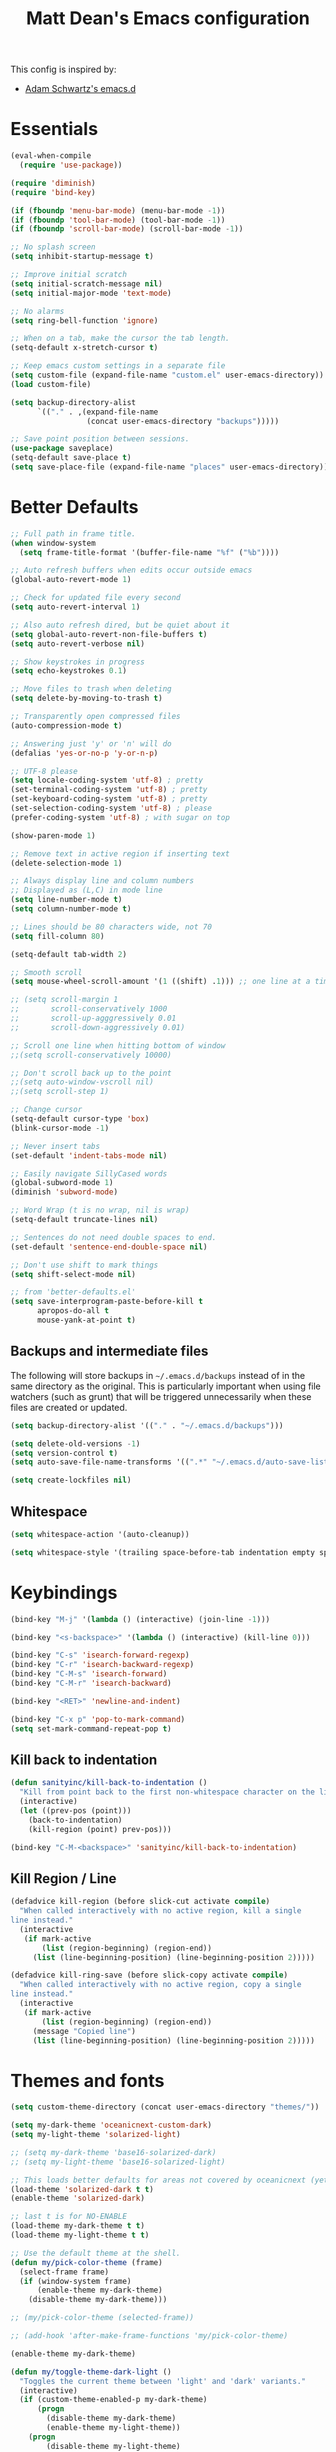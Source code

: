 #+TITLE: Matt Dean's Emacs configuration
#+OPTIONS: toc:4 h:4
#+STARTUP: content

This config is inspired by:

- [[https://github.com/daschwa/emacs.d/blob/master/readme.org][Adam Schwartz's emacs.d]]

* Essentials

#+BEGIN_SRC emacs-lisp
  (eval-when-compile
    (require 'use-package))

  (require 'diminish)
  (require 'bind-key)

  (if (fboundp 'menu-bar-mode) (menu-bar-mode -1))
  (if (fboundp 'tool-bar-mode) (tool-bar-mode -1))
  (if (fboundp 'scroll-bar-mode) (scroll-bar-mode -1))

  ;; No splash screen
  (setq inhibit-startup-message t)

  ;; Improve initial scratch
  (setq initial-scratch-message nil)
  (setq initial-major-mode 'text-mode)

  ;; No alarms
  (setq ring-bell-function 'ignore)

  ;; When on a tab, make the cursor the tab length.
  (setq-default x-stretch-cursor t)

  ;; Keep emacs custom settings in a separate file
  (setq custom-file (expand-file-name "custom.el" user-emacs-directory))
  (load custom-file)

  (setq backup-directory-alist
        `(("." . ,(expand-file-name
                   (concat user-emacs-directory "backups")))))

  ;; Save point position between sessions.
  (use-package saveplace)
  (setq-default save-place t)
  (setq save-place-file (expand-file-name "places" user-emacs-directory))
#+END_SRC

* Better Defaults

#+BEGIN_SRC emacs-lisp
;; Full path in frame title.
(when window-system
  (setq frame-title-format '(buffer-file-name "%f" ("%b"))))

;; Auto refresh buffers when edits occur outside emacs
(global-auto-revert-mode 1)

;; Check for updated file every second
(setq auto-revert-interval 1)

;; Also auto refresh dired, but be quiet about it
(setq global-auto-revert-non-file-buffers t)
(setq auto-revert-verbose nil)

;; Show keystrokes in progress
(setq echo-keystrokes 0.1)

;; Move files to trash when deleting
(setq delete-by-moving-to-trash t)

;; Transparently open compressed files
(auto-compression-mode t)

;; Answering just 'y' or 'n' will do
(defalias 'yes-or-no-p 'y-or-n-p)

;; UTF-8 please
(setq locale-coding-system 'utf-8) ; pretty
(set-terminal-coding-system 'utf-8) ; pretty
(set-keyboard-coding-system 'utf-8) ; pretty
(set-selection-coding-system 'utf-8) ; please
(prefer-coding-system 'utf-8) ; with sugar on top

(show-paren-mode 1)

;; Remove text in active region if inserting text
(delete-selection-mode 1)

;; Always display line and column numbers
;; Displayed as (L,C) in mode line
(setq line-number-mode t)
(setq column-number-mode t)

;; Lines should be 80 characters wide, not 70
(setq fill-column 80)

(setq-default tab-width 2)

;; Smooth scroll
(setq mouse-wheel-scroll-amount '(1 ((shift) .1))) ;; one line at a time

;; (setq scroll-margin 1
;;       scroll-conservatively 1000
;;       scroll-up-agggressively 0.01
;;       scroll-down-aggressively 0.01)

;; Scroll one line when hitting bottom of window
;;(setq scroll-conservatively 10000)

;; Don't scroll back up to the point
;;(setq auto-window-vscroll nil)
;;(setq scroll-step 1)

;; Change cursor
(setq-default cursor-type 'box)
(blink-cursor-mode -1)

;; Never insert tabs
(set-default 'indent-tabs-mode nil)

;; Easily navigate SillyCased words
(global-subword-mode 1)
(diminish 'subword-mode)

;; Word Wrap (t is no wrap, nil is wrap)
(setq-default truncate-lines nil)

;; Sentences do not need double spaces to end.
(set-default 'sentence-end-double-space nil)

;; Don't use shift to mark things
(setq shift-select-mode nil)

;; from 'better-defaults.el'
(setq save-interprogram-paste-before-kill t
      apropos-do-all t
      mouse-yank-at-point t)
#+END_SRC

** Backups and intermediate files 

The following will store backups in =~/.emacs.d/backups= instead of in
the same directory as the original. This is particularly important
when using file watchers (such as grunt) that will be triggered
unnecessarily when these files are created or updated.

#+BEGIN_SRC emacs-lisp
  (setq backup-directory-alist '(("." . "~/.emacs.d/backups")))

  (setq delete-old-versions -1)
  (setq version-control t)
  (setq auto-save-file-name-transforms '((".*" "~/.emacs.d/auto-save-list" t)))  

  (setq create-lockfiles nil)
#+END_SRC
** Whitespace

#+BEGIN_SRC emacs-lisp
  (setq whitespace-action '(auto-cleanup))

  (setq whitespace-style '(trailing space-before-tab indentation empty space-after-tab))
#+END_SRC

* Keybindings

#+BEGIN_SRC emacs-lisp
(bind-key "M-j" '(lambda () (interactive) (join-line -1)))

(bind-key "<s-backspace>" '(lambda () (interactive) (kill-line 0)))

(bind-key "C-s" 'isearch-forward-regexp)
(bind-key "C-r" 'isearch-backward-regexp)
(bind-key "C-M-s" 'isearch-forward)
(bind-key "C-M-r" 'isearch-backward)

(bind-key "<RET>" 'newline-and-indent)

(bind-key "C-x p" 'pop-to-mark-command)
(setq set-mark-command-repeat-pop t)
#+END_SRC

** Kill back to indentation

#+BEGIN_SRC emacs-lisp
(defun sanityinc/kill-back-to-indentation ()
  "Kill from point back to the first non-whitespace character on the line."
  (interactive)
  (let ((prev-pos (point)))
    (back-to-indentation)
    (kill-region (point) prev-pos)))

(bind-key "C-M-<backspace>" 'sanityinc/kill-back-to-indentation)
#+END_SRC
** Kill Region / Line

#+BEGIN_SRC emacs-lisp
(defadvice kill-region (before slick-cut activate compile)
  "When called interactively with no active region, kill a single
line instead."
  (interactive
   (if mark-active
       (list (region-beginning) (region-end))
     (list (line-beginning-position) (line-beginning-position 2)))))

(defadvice kill-ring-save (before slick-copy activate compile)
  "When called interactively with no active region, copy a single
line instead."
  (interactive
   (if mark-active
       (list (region-beginning) (region-end))
     (message "Copied line")
     (list (line-beginning-position) (line-beginning-position 2)))))
#+END_SRC
* Themes and fonts

#+BEGIN_SRC emacs-lisp
(setq custom-theme-directory (concat user-emacs-directory "themes/"))

(setq my-dark-theme 'oceanicnext-custom-dark)
(setq my-light-theme 'solarized-light)

;; (setq my-dark-theme 'base16-solarized-dark)
;; (setq my-light-theme 'base16-solarized-light)

;; This loads better defaults for areas not covered by oceanicnext (yet)
(load-theme 'solarized-dark t t)
(enable-theme 'solarized-dark)

;; last t is for NO-ENABLE
(load-theme my-dark-theme t t)
(load-theme my-light-theme t t)

;; Use the default theme at the shell.
(defun my/pick-color-theme (frame)
  (select-frame frame)
  (if (window-system frame)
      (enable-theme my-dark-theme)
    (disable-theme my-dark-theme)))

;; (my/pick-color-theme (selected-frame))

;; (add-hook 'after-make-frame-functions 'my/pick-color-theme)

(enable-theme my-dark-theme)

(defun my/toggle-theme-dark-light ()
  "Toggles the current theme between 'light' and 'dark' variants."
  (interactive)
  (if (custom-theme-enabled-p my-dark-theme)
      (progn
        (disable-theme my-dark-theme)
        (enable-theme my-light-theme))
    (progn
        (disable-theme my-light-theme)
        (enable-theme my-dark-theme))))

(set-face-attribute 'default nil
                   :family "Operator Mono SSm" :height 120 :weight `light)

;;; Fall back to DejaVu Sans for unicode.
(when (functionp 'set-fontset-font)
  (set-fontset-font "fontset-default"
                    'unicode
                    (font-spec :family "DejaVu Sans Mono"
                               :width 'normal
                               :size 12.4
                               :weight 'normal)))

(defun what-face (pos)
  (interactive "d")
  (let ((face (or (get-char-property (point) 'read-face-name)
                  (get-char-property (point) 'face))))
    (if face (message "Face: %s" face) (message "No face at %d" pos))))
#+END_SRC

* Windows

#+BEGIN_SRC emacs-lisp
;; window resizing ("M-s" is alt+command)
(bind-key "M-s-<left>" 'shrink-window-horizontally)
(bind-key "M-s-<right>" 'enlarge-window-horizontally)
(bind-key "M-s-<down>" 'shrink-window)
(bind-key "M-s-<up>" 'enlarge-window)

(defun my/vsplit-last-buffer (prefix)
  "Split the window vertically and display the previous buffer."
  (interactive "p")
  (split-window-vertically)
  (other-window 1 nil)
  (if (= prefix 1)
      (switch-to-next-buffer)))

(defun my/hsplit-last-buffer (prefix)
  "Split the window horizontally and display the previous buffer."
  (interactive "p")
  (split-window-horizontally)
  (other-window 1 nil)
  (if (= prefix 1) (switch-to-next-buffer)))

(bind-key "C-x 2" 'my/vsplit-last-buffer)
(bind-key "C-x 3" 'my/hsplit-last-buffer)

;; The following seemed like a good idea at first but prevented using
;; M-# as a prefix.

;; (bind-key "M-0" 'delete-window)
;; (bind-key "M-1" 'delete-other-windows)
;; (bind-key "M-2" 'split-window-vertically)
;; (bind-key "M-3" 'split-window-horizontally)
;; (bind-key "M-4" 'kill-buffer-and-window)

(bind-key "M-=" 'balance-windows)
#+END_SRC

** Toggle Windows

#+BEGIN_SRC emacs-lisp
(defun toggle-window-split ()
  (interactive)
  (if (= (count-windows) 2)
      (let* ((this-win-buffer (window-buffer))
             (next-win-buffer (window-buffer (next-window)))
             (this-win-edges (window-edges (selected-window)))
             (next-win-edges (window-edges (next-window)))
             (this-win-2nd (not (and (<= (car this-win-edges)
                                        (car next-win-edges))
                                     (<= (cadr this-win-edges)
                                        (cadr next-win-edges)))))
             (splitter
              (if (= (car this-win-edges)
                     (car (window-edges (next-window))))
                  'split-window-horizontally
                'split-window-vertically)))
        (delete-other-windows)
        (let ((first-win (selected-window)))
          (funcall splitter)
          (if this-win-2nd (other-window 1))
          (set-window-buffer (selected-window) this-win-buffer)
          (set-window-buffer (next-window) next-win-buffer)
          (select-window first-win)
          (if this-win-2nd (other-window 1))))))
#+END_SRC

** Rotate Windows

#+BEGIN_SRC emacs-lisp
(defun rotate-windows ()
  "Rotate your windows"
  (interactive)
  (cond ((not (> (count-windows)1))
         (message "You can't rotate a single window!"))
        (t
         (setq i 1)
         (setq numWindows (count-windows))
         (while  (< i numWindows)
           (let* (
                  (w1 (elt (window-list) i))
                  (w2 (elt (window-list) (+ (% i numWindows) 1)))

                  (b1 (window-buffer w1))
                  (b2 (window-buffer w2))

                  (s1 (window-start w1))
                  (s2 (window-start w2))
                  )
             (set-window-buffer w1  b2)
             (set-window-buffer w2 b1)
             (set-window-start w1 s2)
             (set-window-start w2 s1)
             (setq i (1+ i)))))))
#+END_SRC

** Window management

[[http://emacsredux.com/blog/2013/03/30/kill-other-buffers/#comment-847195315][Source]]

#+BEGIN_QUOTE
Since on topic of killing buffers, I also have a little snippet that
kills the buffer in other window. Since 99% of the time my window
layout is just two horisontally split panes, I use this all the time
to kill help buffers or other similar "pop-ups"
#+END_QUOTE

#+BEGIN_SRC emacs-lisp
  (defun my/kill-buffer-other-window ()
    (interactive)
    (kill-buffer
     (window-buffer
      (next-window))))
#+END_SRC

#+BEGIN_SRC emacs-lisp
(setq ns-pop-up-frames nil)
#+END_SRC

#+BEGIN_SRC emacs-lisp
;; Always focus the help window
(setq help-window-select t)
#+END_SRC

Support moving point from window to window using shift and arrow keys
http://www.emacswiki.org/emacs/WindMove

#+BEGIN_SRC emacs-lisp
  (when (fboundp 'windmove-default-keybindings)
    (windmove-default-keybindings))
#+END_SRC

Avoid creating a new frame when trying to split window: [[file:/Applications/Emacs.app/Contents/Resources/lisp/window.el.gz::try%20to%20split%20WINDOW%20vertically%20disregarding%20any%20value%20specified][window.el]]
#+BEGIN_SRC emacs-lisp
(setq split-height-threshold 80
      split-width-threshold 160)
#+END_SRC

https://github.com/davorb/focus-mode.el/blob/master/foucs-mode.el

(define-minor-mode focus-mode
  "iA Writer-like mode for Emacs"
  nil " Focus" nil
  (set-buffer-margins)
  (add-hook 'focus-mode-off-hook 'on-focus-mode-disable)
  (add-hook 'window-configuration-change-hook 'set-buffer-margins))

#+BEGIN_SRC emacs-lisp
(defvar focus-mode-hook nil)

(defun set-buffer-margins ()
  (let* ((margins (if (not (window-margins))
                      (window-margins) '(0 0)))
         (full-width (+ (first margins)
                        (second margins)
                        (window-width)))
         (target-width (if (>= 80 full-width)
                           80 80)) ;full-width 80))
         (move-left 3)
         (margin (/ (- full-width target-width) 2)))
    (if (and focus-mode (not (car (window-margins))))
        (set-window-margins (car (get-buffer-window-list (current-buffer)))
                            (- margin move-left) (+ margin move-left)))))

(defun on-focus-mode-disable ()
  (set-window-margins (car (get-buffer-window-list (current-buffer))) 0 0)
  (remove-hook 'focus-mode-off-hook 'on-focus-mode-disable)
  (remove-hook 'window-configuration-change-hook 'set-buffer-margins))
#+END_SRC
 
* Packages

** Ace-jump

#+BEGIN_SRC emacs-lisp
(use-package ace-jump-mode
  :ensure t
  :bind (("C-c j" . ace-jump-mode)
         ("C-:" . ace-jump-mode)
         ("M-g g" . ace-jump-line-mode)))

(use-package ace-window
  :ensure t
  :bind (("C-x w" . ace-window)
         ("M-p" . ace-window)))
#+END_SRC
** Ag (Silver Searcher)
#+BEGIN_SRC emacs-lisp
(setq compilation-scroll-output 'first-error)

(use-package ag
  :ensure t
  :init
  (setq ag-highlight-search t)
  (setq ag-reuse-window nil)
  :config
  (add-hook 'ag-search-finished-hook (lambda () (pop-to-buffer next-error-last-buffer))))
#+END_SRC
** Coffeescript

#+BEGIN_SRC emacs-lisp
(use-package coffee-mode
  :ensure t
  :init
  (setq coffee-tab-width 2
        coffee-args-compile '("-c" "--bare"))
  :config
  (add-hook 'coffee-mode-hook 'whitespace-mode))
#+END_SRC
** Company

#+BEGIN_SRC emacs-lisp
;; (use-package company
;;   :diminish company-mode
;;   :init
;;   (setq
;;    company-idle-delay 0.3
;;    company-tooltip-limit 20
;;    company-minimum-prefix-length 2
;;    company-auto-complete nil)
;;   :config
;;   (delete (rassoc 'tramp-completion-file-name-handler
;;                   file-name-handler-alist)
;;           file-name-handler-alist)

;;   (global-company-mode 1))
#+END_SRC
** emmet

#+BEGIN_SRC emacs-lisp
(use-package emmet-mode
  :diminish emmet-mode
  :ensure t
  :config
  
  (add-hook 'css-mode-hook 'emmet-mode)
  (add-hook 'web-mode-hook 'emmet-mode)

  (defun component-tag? (str)
    (let ((case-fold-search nil))
      (string-match-p "^[[:upper:]]" str)))

  (defun emmet-make-jsx-tag (tag-name tag-has-body? tag-id tag-classes tag-props tag-txt settings content)
    "Create JSX markup string"
    (emmet-aif
     (gethash tag-name emmet-tag-snippets-table)

     (let ((fn (if (stringp it)
                   (emmet-html-snippets-instantiate-lambda it)
                 it)))
       (prog1
           (funcall fn content)
         (puthash tag-name fn emmet-tag-snippets-table)))

     (let* ((id           (emmet-concat-or-empty " id=\"" tag-id "\""))
            (classes      (emmet-mapconcat-or-empty " className=\"" tag-classes " " "\""))
            (props        (let* ((tag-props-default
                                  (and settings (gethash "defaultAttr" settings)))
                                 (merged-tag-props
                                  (emmet-merge-tag-props
                                   tag-props-default
                                   tag-props)))
                            (emmet-mapconcat-or-empty
                             " " merged-tag-props " " nil
                             (lambda (prop)
                               (let ((key (car prop)))
                                 (concat (if (symbolp key) (symbol-name key) key)
                                         "=\"" (cadr prop) "\""))))))
            (content-multiline? (and content (string-match "\n" content)))
            (block-tag?         (or (and settings (gethash "block" settings)) (component-tag? tag-name)))
            (self-closing?      (and (not (or tag-txt content))
                                     (or (not tag-has-body?)
                                         (and settings (gethash "selfClosing" settings)))))
            (block-indentation? (or content-multiline? (and block-tag? content)))
            (lf                 (if block-indentation? "\n")))
       (concat "<" tag-name id classes props
               (if self-closing? "/>"
                 (concat ">"
                         (if tag-txt
                             (if block-indentation? 
                                 (emmet-indent tag-txt)
                               tag-txt))
                         (if content
                             (if block-indentation?
                                 (emmet-indent content)
                               content))
                         lf
                         "</" tag-name ">"))))))


  (defun emmet-default-filter ()
    "Default filter(s) to be used if none is specified."
    (let* ((file-ext (car (emmet-regex ".*\\(\\..*\\)" (or (buffer-file-name) "") 1)))
           (defaults '(".html" ("html")
                       ".htm"  ("html")
                       ".haml" ("haml")
                       ".jsx"  ("jsx")
                       ".clj"  ("hic")))
           (default-else      '("html"))
           (selected-default (member file-ext defaults)))
      (if selected-default
          (cadr selected-default)
        default-else)))

  (setq emmet-filters (append emmet-filters
                              '("jsx" (emmet-primary-filter emmet-make-jsx-tag)))))
#+END_SRC

** expand-region

#+BEGIN_SRC emacs-lisp
(use-package expand-region
  :ensure t
  :bind ("C-=" . er/expand-region))
#+END_SRC
** gist

#+BEGIN_SRC emacs-lisp
(use-package gist
  :ensure t)
#+END_SRC

** git-messenger

#+BEGIN_SRC emacs-lisp
(use-package git-messenger
  :ensure t
  :defer t
  :bind (("C-x v m" . git-messenger:popup-message)))
#+END_SRC
** Guide key

#+BEGIN_SRC emacs-lisp
(use-package guide-key
  :ensure t
  :diminish guide-key-mode
  :init
  (setq guide-key/guide-key-sequence '("C-x r"
                                       "C-x 4"
                                       "C-c"
                                       "C-x c"
                                       "s-o"
                                       (org-mode "C-c C-x"))
        guide-key/highlight-command-regexp "rectangle"
        guide-key/idle-delay 1
        guide-key/popup-window-position :bottom
        guide-key/recursive-key-sequence-flag t)
  :config
  (guide-key-mode 1))
#+END_SRC
** Helm

Inspirations:

- [[https://github.com/thierryvolpiatto/emacs-tv-config/blob/master/init-helm-thierry.el][Helm maintainer's helm config]]

#+BEGIN_SRC emacs-lisp
;; (use-package helm-swoop
;;   :bind (("M-i" . helm-swoop)
;;          ("M-I" . helm-swoop-back-to-last-point)
;;          ("C-c M-i" . helm-multi-swoop)
;;          ("C-x M-i" . helm-multi-swoop-all))
;;   :ensure t
;;   :config

;;   ;; Move up and down like isearch
;;   (bind-key "C-r" 'helm-previous-line helm-swoop-map)
;;   (bind-key "C-s" 'helm-next-line helm-swoop-map)
;;   (bind-key "C-r" 'helm-previous-line helm-multi-swoop-map)
;;   (bind-key "C-s" 'helm-next-line helm-multi-swoop-map))

(use-package helm
  :ensure t
  :init
  (require 'helm-config)
  (setq
        helm-idle-delay 0.0
        helm-quick-update t
        helm-M-x-requires-pattern nil
        helm-ff-skip-boring-files t
        helm-ff-guess-ffap-urls nil)
  (helm-mode)
  :bind (("C-c h" . helm-mini)
         ("C-h a" . helm-apropos)
         ("C-x C-b" . helm-buffers-list)
         ("C-x b" . helm-buffers-list)
         ("M-y" . helm-show-kill-ring)
         ("M-x" . helm-M-x)
         ("C-x c o" . helm-occur)
         ("C-x c s" . helm-swoop)
         ("C-c f" . helm-recentf)
         ("C-x C-f" . helm-find-files)
         ("C-c <SPC>" . helm-all-mark-rings)
         ("C-x r b" . helm-filtered-bookmarks)
         ("C-h d" . helm-info-at-point)
         ("C-c g" . helm-google-suggest)
         ("C-h C-f" . helm-apropos))
  :config

  (bind-key "C-d" 'helm-ff-persistent-delete helm-find-files-map)
  (bind-key "C-d" 'helm-buffer-run-kill-persistent helm-buffer-map)

  ;; Tab is easier to reach than C-z and is used more often
  (bind-key "<tab>" 'helm-execute-persistent-action helm-map)
  (bind-key "C-i" 'helm-execute-persistent-action helm-map) ; Work in terminal
  (bind-key "C-z" 'helm-select-action helm-map)
  (bind-key "C-." 'helm-find-files-up-one-level)

  (setq
   helm-google-suggest-use-curl-p t
   helm-apropos-fuzzy-match t
   helm-M-x-fuzzy-match t
   helm-lisp-fuzzy-completion t
   helm-completion-in-region-fuzzy-match t
   helm-buffers-fuzzy-matching t
   helm-org-headings-fontify t
   helm-autoresize-max-height 80
   helm-autoresize-min-height 20
   helm-buffers-to-resize-on-pa '("*helm apropos*" "*helm ack-grep*"
                                  "*helm grep*" "*helm occur*"
                                  "*helm multi occur*" "*helm lsgit*"
                                  "*helm git-grep*" "*helm hg files*")
   helm-search-suggest-action-wikipedia-url
   "https://fr.wikipedia.org/wiki/Special:Search?search=%s"
   helm-wikipedia-suggest-url
   "http://fr.wikipedia.org/w/api.php?action=opensearch&search="
   helm-wikipedia-summary-url
   "http://fr.wikipedia.org/w/api.php?action=parse&format=json&prop=text&section=0&page="))

(use-package helm-descbinds
  :ensure t
  :config
  (helm-descbinds-mode))

(use-package helm-ls-git
  :ensure t)
#+END_SRC
** Hippie Expand

#+BEGIN_SRC emacs-lisp
  (use-package hippie-expand
    :bind
    ("M-/" . hippie-expand))
#+END_SRC

** JavaScript

#+BEGIN_SRC emacs-lisp
(use-package js2-mode
  :ensure t
  :init
  (setq js-indent-level 2
        js2-basic-offset 2
        js2-highlight-level 3)
  :config
  (add-hook 'js-mode-hook 'js2-minor-mode))
#+END_SRC
** Magit
[2015-05-31 Sun 19:38]

#+BEGIN_SRC emacs-lisp
(use-package magit
  :ensure t
  :bind (("C-x g" . magit-status))
  :config
  
  ;; full screen magit-status
  (defadvice magit-status (around magit-fullscreen activate)
    (window-configuration-to-register :magit-fullscreen)
    ad-do-it
    (delete-other-windows))

  ;; Restore windows after exiting magit
  (defun magit-quit-session ()
    "Restores the previous window configuration and kills the magit buffer"
    (interactive)
    (kill-buffer)
    (jump-to-register :magit-fullscreen))

  (defun endless/visit-pull-request-url ()
    "Visit the current branch's PR on Github."
    (interactive)
    (browse-url
     (format "https://github.com/%s/compare/%s"
             (replace-regexp-in-string
              "\\`.+github\\.com:\\(.+\\)\\.git\\'" "\\1"
              (magit-get "remote"
                         (magit-get-current-remote)
                         "url"))
             (magit-get-current-branch))))

  (bind-key "V" 'endless/visit-pull-request-url magit-mode-map)

  ;; Use our magit-quit-session to restore window config
  (bind-key "q" 'magit-quit-session magit-status-mode-map))
#+END_SRC
** Markdown

#+BEGIN_SRC emacs-lisp
(use-package markdown-mode
  :ensure t
  :init
  (setq markdown-open-command "/usr/local/bin/mark"))
  
#+END_SRC
** Neotree

#+BEGIN_SRC emacs-lisp
(use-package neotree
  :ensure t
  :init
  (setq projectile-switch-project-action
        'neotree-projectile-action)
  :bind (("C-c d" . neotree-toggle)))

#+END_SRC
** NPM Mode

#+BEGIN_SRC emacs-lisp
(define-minor-mode npm-project-mode
  "A mode for navigating npm projects"
  :lighter " npm"
  :keymap (let ((map (make-sparse-keymap)))
            (define-key map (kbd "C-c m") 'find-npm-module)
            map))

;; node.js
(defun resolve-npm-path (name)
  (let* ((command (format "node -e 'try { require.extensions[\".jsx\"] = function() {}; process.stdout.write(require.resolve(\"%s\")) } catch(e) { e }'"
                          name name))
         (result (shell-command-to-string command)))
    result))

;; Find the module name on the current line. Currently looks for a
;; string between quotes (single or double.
(defun find-import-on-line ()
  (save-excursion
    (beginning-of-line)
    (if (re-search-forward "['\"]\\(.*\\)['\"]")
        (match-string 1))))

;; Build path to a new file. If no extension, use the extension of
;; the current buffer.
(defun new-npm-file-path (module-name)
  (if (file-name-extension module-name)
      module-name
    (let ((current-ext (file-name-extension (buffer-file-name))))
      (concat module-name "." current-ext))))

;; Find the imported module on the current line and open it. If it
;; doesn't exist, create a new buffer at that path.
(defun find-npm-module ()
  (interactive)
  (let ((module-name (find-import-on-line)))
    (if module-name
        (let* ((path (resolve-npm-path module-name))
               (file-name (if (and (not (= (length path) 0))
                                   (file-exists-p path))
                              path
                            (new-npm-file-path module-name))))
          (find-file file-name)))))

(add-hook 'web-mode-hook 'npm-project-mode)
(add-hook 'js-mode-hook 'npm-project-mode)
(add-hook 'css-mode-hook 'npm-project-mode)

#+END_SRC
** Org Mode

Much of this is taken from http://doc.norang.ca/org-mode.html.

| Key   | For                                   | Used       |
|-------+---------------------------------------+------------|
| s-o a | Agenda                                | Very Often |
| s-o b | Switch to org file (Also C-c b)       | Very Often |
| s-o c | Capture a task (Also C-c c)           | Very Often |
| s-o j | Goto (jump to) currently clocked item | Very Often |
| s-o I | Punch in                              | Often      |
| s-o O | Punch Out                             | Often      |
| s-f t | Narrow agenda to todo                 | Often      |
| s-f w | Widen agenda                          | Often      |
| s-o l | Clock in to last clock                | Sometimes  |
| s-o s | Switch to org scratch buffer          | Sometimes  |
| s-o T | Insert inactive timestamp             | Sometimes  |

*** Task and States

#+begin_src plantuml :file normal_task_states.png :cache yes
  title Task States
  [*] -> TODO
  TODO -> NEXT
  TODO -> DONE
  NEXT -> DONE
  DONE -> [*]
  TODO --> WAITING
  WAITING --> TODO
  NEXT --> WAITING
  WAITING --> NEXT
  HOLD --> CANCELLED
  WAITING --> CANCELLED
  CANCELLED --> [*]
  TODO --> HOLD
  HOLD --> TODO
  TODO --> CANCELLED
  TODO: t
  NEXT: n
  DONE: d
  WAITING:w
  note right of WAITING: Note records\nwhat it is waiting for
  HOLD:h
  note right of CANCELLED: Note records\nwhy it was cancelled
  CANCELLED:c
  WAITING --> DONE
#+end_src

#+results[61c867b8eb4f49bc47e44ec2b534ac3219d82594]:
[[file:normal_task_states.png]]

- Moving a task to =CANCELLED= adds a =CANCELLED= tag
- Moving a task to =WAITING= adds a =WAITING= tag
- Moving a task to =HOLD= adds =WAITING= and =HOLD= tags
- Moving a task to a done state removes =WAITING= and =HOLD= tags
- Moving a task to =TODO= removes =WAITING=, =CANCELLED=, and =HOLD= tags
- Moving a task to =NEXT= removes =WAITING=, =CANCELLED=, and =HOLD= tags
- Moving a task to =DONE= removes =WAITING=, =CANCELLED=, and =HOLD= tags

#+BEGIN_SRC emacs-lisp
  (defun org/init-tasks()
    
    (setq org-todo-keywords
          (quote ((sequence "TODO(t)" "NEXT(n)" "|" "DONE(d)")
                  (sequence "WAITING(w@/!)" "HOLD(h@/!)" "|" "CANCELLED(c@/!)" "PHONE" "MEETING"))))

    (setq org-todo-keyword-faces
          (quote (("TODO" :foreground "red" :weight bold)
                  ("NEXT" :foreground "blue" :weight bold)
                  ("DONE" :foreground "forest green" :weight bold)
                  ("WAITING" :foreground "orange" :weight bold)
                  ("HOLD" :foreground "magenta" :weight bold)
                  ("CANCELLED" :foreground "forest green" :weight bold)
                  ("MEETING" :foreground "forest green" :weight bold)
                  ("PHONE" :foreground "forest green" :weight bold))))

    (setq org-use-fast-todo-selection t)

    (setq org-treat-S-cursor-todo-selection-as-state-change nil)

    (setq org-todo-state-tags-triggers
          (quote (("CANCELLED" ("CANCELLED" . t))
                  ("WAITING" ("WAITING" . t))
                  ("HOLD" ("WAITING") ("HOLD" . t))
                  (done ("WAITING") ("HOLD"))
                  ("TODO" ("WAITING") ("CANCELLED") ("HOLD"))
                  ("NEXT" ("WAITING") ("CANCELLED") ("HOLD"))
                  ("DONE" ("WAITING") ("CANCELLED") ("HOLD"))))))
#+END_SRC

*** Capture

#+BEGIN_SRC emacs-lisp
  (defun org/init-capture ()
    (setq org-directory "~/org")
    (setq org-default-notes-file "~/org/refile.org")

    (setq org-capture-templates
          (quote (("t" "todo" entry (file org-default-notes-file)
                   "* TODO %?\n%U\n%a\n" :clock-in t :clock-resume t)
                  ("r" "respond" entry (file org-default-notes-file)
                   "* NEXT Respond to %:from on %:subject\nSCHEDULED: %t\n%U\n%a\n" :clock-in t :clock-resume t :immediate-finish t)
                  ("n" "note" entry (file org-default-notes-file)
                   "* %? :NOTE:\n%U\n%a\n" :clock-in t :clock-resume t)
                  ("j" "Journal" entry (file+datetree "~/org/diary.org")
                   "* %?\n%U\n" :clock-in t :clock-resume t)
                  ("w" "org-protocol" entry (file org-default-notes-file)
                   "* TODO Review %c\n%U\n" :immediate-finish t)
                  ("m" "Meeting" entry (file org-default-notes-file)
                   "* MEETING with %? :MEETING:\n%U" :clock-in t :clock-resume t)
                  ("p" "Phone call" entry (file org-default-notes-file)
                   "* PHONE %? :PHONE:\n%U" :clock-in t :clock-resume t)
                  ("h" "Habit" entry (file org-default-notes-file)
                   "* NEXT %?\n%U\n%a\nSCHEDULED: <%<%Y-%m-%d %a .+1d/3d>>\n:PROPERTIES:\n:STYLE: habit\n:REPEAT_TO_STATE: NEXT\n:END:\n")))))  

#+END_SRC

*** Refiling

#+BEGIN_SRC emacs-lisp

  (defun org/init-refile ()
    ; Targets include this file and any file contributing to the agenda - up to 9 levels deep
    (setq org-refile-targets (quote ((nil :maxlevel . 9)
                                     (org-agenda-files :maxlevel . 9))))

    (setq org-refile-use-outline-path 'file)

    (setq org-outline-path-complete-in-steps t)

    ;; Allow refile to create parent tasks with confirmation
    (setq org-refile-allow-creating-parent-nodes (quote confirm))

    (setq org-completion-use-ido t)

    (setq org-indirect-buffer-display 'current-window))

#+END_SRC

*** Custom agenda views

#+BEGIN_SRC emacs-lisp
  (defun org/init-agenda-views ()

    (setq org-agenda-dim-blocked-tasks nil)

    (setq org-agenda-compact-blocks t)

    (setq org-agenda-custom-commands
          (quote (("N" "Notes" tags "NOTE"
                   ((org-agenda-overriding-header "Notes")
                    (org-tags-match-list-sublevels t)))
                  ("h" "Habits" tags-todo "STYLE=\"habit\""
                   ((org-agenda-overriding-header "Habits")
                    (org-agenda-sorting-strategy
                     '(todo-state-down effort-up category-keep))))
                  (" " "Agenda"
                   ((agenda "" nil)
                    (tags "REFILE"
                          ((org-agenda-overriding-header "Tasks to Refile")
                           (org-tags-match-list-sublevels nil)))
                    (tags-todo "-CANCELLED/!"
                               ((org-agenda-overriding-header "Stuck Projects")
                                (org-agenda-skip-function 'bh/skip-non-stuck-projects)
                                (org-agenda-sorting-strategy
                                 '(category-keep))))
                    (tags-todo "-HOLD-CANCELLED/!"
                               ((org-agenda-overriding-header "Projects")
                                (org-agenda-skip-function 'bh/skip-non-projects)
                                (org-tags-match-list-sublevels 'indented)
                                (org-agenda-sorting-strategy
                                 '(category-keep))))
                    (tags-todo "-CANCELLED/!NEXT"
                               ((org-agenda-overriding-header (concat "Project Next Tasks"
                                                                      (if bh/hide-scheduled-and-waiting-next-tasks
                                                                          ""
                                                                        " (including WAITING and SCHEDULED tasks)")))
                                (org-agenda-skip-function 'bh/skip-projects-and-habits-and-single-tasks)
                                (org-tags-match-list-sublevels t)
                                (org-agenda-todo-ignore-scheduled bh/hide-scheduled-and-waiting-next-tasks)
                                (org-agenda-todo-ignore-deadlines bh/hide-scheduled-and-waiting-next-tasks)
                                (org-agenda-todo-ignore-with-date bh/hide-scheduled-and-waiting-next-tasks)
                                (org-agenda-sorting-strategy
                                 '(todo-state-down effort-up category-keep))))
                    (tags-todo "-REFILE-CANCELLED-WAITING-HOLD/!"
                               ((org-agenda-overriding-header (concat "Project Subtasks"
                                                                      (if bh/hide-scheduled-and-waiting-next-tasks
                                                                          ""
                                                                        " (including WAITING and SCHEDULED tasks)")))
                                (org-agenda-skip-function 'bh/skip-non-project-tasks)
                                (org-agenda-todo-ignore-scheduled bh/hide-scheduled-and-waiting-next-tasks)
                                (org-agenda-todo-ignore-deadlines bh/hide-scheduled-and-waiting-next-tasks)
                                (org-agenda-todo-ignore-with-date bh/hide-scheduled-and-waiting-next-tasks)
                                (org-agenda-sorting-strategy
                                 '(category-keep))))
                    (tags-todo "-REFILE-CANCELLED-WAITING-HOLD/!"
                               ((org-agenda-overriding-header (concat "Standalone Tasks"
                                                                      (if bh/hide-scheduled-and-waiting-next-tasks
                                                                          ""
                                                                        " (including WAITING and SCHEDULED tasks)")))
                                (org-agenda-skip-function 'bh/skip-project-tasks)
                                (org-agenda-todo-ignore-scheduled bh/hide-scheduled-and-waiting-next-tasks)
                                (org-agenda-todo-ignore-deadlines bh/hide-scheduled-and-waiting-next-tasks)
                                (org-agenda-todo-ignore-with-date bh/hide-scheduled-and-waiting-next-tasks)
                                (org-agenda-sorting-strategy
                                 '(category-keep))))
                    (tags-todo "-CANCELLED+WAITING|HOLD/!"
                               ((org-agenda-overriding-header (concat "Waiting and Postponed Tasks"
                                                                      (if bh/hide-scheduled-and-waiting-next-tasks
                                                                          ""
                                                                        " (including WAITING and SCHEDULED tasks)")))
                                (org-tags-match-list-sublevels nil)
                                (org-agenda-todo-ignore-scheduled bh/hide-scheduled-and-waiting-next-tasks)
                                (org-agenda-todo-ignore-deadlines bh/hide-scheduled-and-waiting-next-tasks)))
                    (tags "-REFILE/"
                          ((org-agenda-overriding-header "Tasks to Archive")
                           (org-agenda-skip-function 'bh/skip-non-archivable-tasks)
                           (org-tags-match-list-sublevels nil))))
                   nil))))

    (defun bh/find-project-task ()
      "Move point to the parent (project) task if any"
      (save-restriction
        (widen)
        (let ((parent-task (save-excursion (org-back-to-heading 'invisible-ok) (point))))
          (while (org-up-heading-safe)
            (when (member (nth 2 (org-heading-components)) org-todo-keywords-1)
              (setq parent-task (point))))
          (goto-char parent-task)
          parent-task)))

    (defun bh/is-project-p ()
      "Any task with a todo keyword subtask"
      (save-restriction
        (widen)
        (let ((has-subtask)
              (subtree-end (save-excursion (org-end-of-subtree t)))
              (is-a-task (member (nth 2 (org-heading-components)) org-todo-keywords-1)))
          (save-excursion
            (forward-line 1)
            (while (and (not has-subtask)
                        (< (point) subtree-end)
                        (re-search-forward "^\*+ " subtree-end t))
              (when (member (org-get-todo-state) org-todo-keywords-1)
                (setq has-subtask t))))
          (and is-a-task has-subtask))))

    (defun bh/is-project-subtree-p ()
      "Any task with a todo keyword that is in a project subtree.
  Callers of this function already widen the buffer view."
      (let ((task (save-excursion (org-back-to-heading 'invisible-ok)
                                  (point))))
        (save-excursion
          (bh/find-project-task)
          (if (equal (point) task)
              nil
            t))))

    (defun bh/is-task-p ()
      "Any task with a todo keyword and no subtask"
      (save-restriction
        (widen)
        (let ((has-subtask)
              (subtree-end (save-excursion (org-end-of-subtree t)))
              (is-a-task (member (nth 2 (org-heading-components)) org-todo-keywords-1)))
          (save-excursion
            (forward-line 1)
            (while (and (not has-subtask)
                        (< (point) subtree-end)
                        (re-search-forward "^\*+ " subtree-end t))
              (when (member (org-get-todo-state) org-todo-keywords-1)
                (setq has-subtask t))))
          (and is-a-task (not has-subtask)))))

    (defun bh/is-subproject-p ()
      "Any task which is a subtask of another project"
      (let ((is-subproject)
            (is-a-task (member (nth 2 (org-heading-components)) org-todo-keywords-1)))
        (save-excursion
          (while (and (not is-subproject) (org-up-heading-safe))
            (when (member (nth 2 (org-heading-components)) org-todo-keywords-1)
              (setq is-subproject t))))
        (and is-a-task is-subproject)))

    (defun bh/list-sublevels-for-projects-indented ()
      "Set org-tags-match-list-sublevels so when restricted to a subtree we list all subtasks.
    This is normally used by skipping functions where this variable is already local to the agenda."
      (if (marker-buffer org-agenda-restrict-begin)
          (setq org-tags-match-list-sublevels 'indented)
        (setq org-tags-match-list-sublevels nil))
      nil)

    (defun bh/list-sublevels-for-projects ()
      "Set org-tags-match-list-sublevels so when restricted to a subtree we list all subtasks.
    This is normally used by skipping functions where this variable is already local to the agenda."
      (if (marker-buffer org-agenda-restrict-begin)
          (setq org-tags-match-list-sublevels t)
        (setq org-tags-match-list-sublevels nil))
      nil)

    (defun bh/toggle-next-task-display ()
      (interactive)
      (setq bh/hide-scheduled-and-waiting-next-tasks (not bh/hide-scheduled-and-waiting-next-tasks))
      (when  (equal major-mode 'org-agenda-mode)
        (org-agenda-redo))
      (message "%s WAITING and SCHEDULED NEXT Tasks" (if bh/hide-scheduled-and-waiting-next-tasks "Hide" "Show")))

    (defun bh/skip-stuck-projects ()
      "Skip trees that are not stuck projects"
      (save-restriction
        (widen)
        (let ((next-headline (save-excursion (or (outline-next-heading) (point-max)))))
          (if (bh/is-project-p)
              (let* ((subtree-end (save-excursion (org-end-of-subtree t)))
                     (has-next ))
                (save-excursion
                  (forward-line 1)
                  (while (and (not has-next) (< (point) subtree-end) (re-search-forward "^\\*+ NEXT " subtree-end t))
                    (unless (member "WAITING" (org-get-tags-at))
                      (setq has-next t))))
                (if has-next
                    nil
                  next-headline)) ; a stuck project, has subtasks but no next task
            nil))))

    (defun bh/skip-non-stuck-projects ()
      "Skip trees that are not stuck projects"
      (save-restriction
        (widen)
        (let ((next-headline (save-excursion (or (outline-next-heading) (point-max)))))
          (if (bh/is-project-p)
              (let* ((subtree-end (save-excursion (org-end-of-subtree t)))
                     (has-next))
                (save-excursion
                  (forward-line 1)
                  (while (and (not has-next) (< (point) subtree-end) (re-search-forward "^\\*+ NEXT " subtree-end t))
                    (unless (member "WAITING" (org-get-tags-at))
                      (setq has-next t))))
                (if has-next
                    next-headline
                  nil))
            next-headline))))

    (defun bh/skip-non-projects ()
      "Skip trees that are not projects"
      (if (save-excursion (bh/skip-non-stuck-projects))
          (save-restriction
            (widen)
            (let ((subtree-end (save-excursion (org-end-of-subtree t))))
              (cond
               ((bh/is-project-p)
                nil)
               ((and (bh/is-project-subtree-p) (not (bh/is-task-p)))
                nil)
               (t subtree-end))))
        (save-excursion (org-end-of-subtree t))))

    (defun bh/skip-project-trees-and-habits ()
      "Skip trees that are projects"
      (save-restriction
        (widen)
        (let ((subtree-end (save-excursion (org-end-of-subtree t))))
          (cond
           ((bh/is-project-p)
            subtree-end)
           ((org-is-habit-p)
            subtree-end)
           (t
            nil)))))

    (defvar bh/hide-scheduled-and-waiting-next-tasks t)

    (defun bh/skip-projects-and-habits-and-single-tasks ()
      "Skip trees that are projects, tasks that are habits, single non-project tasks"
      (save-restriction
        (widen)
        (let ((next-headline (save-excursion (or (outline-next-heading) (point-max)))))
          (cond
           ((org-is-habit-p)
            next-headline)
           ((and bh/hide-scheduled-and-waiting-next-tasks
                 (member "WAITING" (org-get-tags-at)))
            next-headline)
           ((bh/is-project-p)
            next-headline)
           ((and (bh/is-task-p) (not (bh/is-project-subtree-p)))
            next-headline)
           (t
            nil)))))

    (defun bh/skip-project-tasks ()
      "Show non-project tasks.
  Skip project and sub-project tasks, habits, and project related tasks."
      (save-restriction
        (widen)
        (let* ((subtree-end (save-excursion (org-end-of-subtree t))))
          (cond
           ((bh/is-project-p)
            subtree-end)
           ((org-is-habit-p)
            subtree-end)
           ((bh/is-project-subtree-p)
            subtree-end)
           (t
            nil)))))

    (defun bh/skip-non-project-tasks ()
      "Show project tasks.
  Skip project and sub-project tasks, habits, and loose non-project tasks."
      (save-restriction
        (widen)
        (let* ((subtree-end (save-excursion (org-end-of-subtree t)))
               (next-headline (save-excursion (or (outline-next-heading) (point-max)))))
          (cond
           ((bh/is-project-p)
            next-headline)
           ((org-is-habit-p)
            subtree-end)
           ((and (bh/is-project-subtree-p)
                 (member (org-get-todo-state) (list "NEXT")))
            subtree-end)
           ((not (bh/is-project-subtree-p))
            subtree-end)
           (t
            nil)))))

    (defun bh/skip-project-tasks-maybe ()
      "Show tasks related to the current restriction.
  When restricted to a project, skip project and sub project tasks, habits, NEXT tasks, and loose tasks.
  When not restricted, skip project and sub-project tasks, habits, and project related tasks."
      (save-restriction
        (widen)
        (let* ((subtree-end (save-excursion (org-end-of-subtree t)))
               (next-headline (save-excursion (or (outline-next-heading) (point-max))))
               (limit-to-project (marker-buffer org-agenda-restrict-begin)))
          (cond
           ((bh/is-project-p)
            next-headline)
           ((org-is-habit-p)
            subtree-end)
           ((and (not limit-to-project)
                 (bh/is-project-subtree-p))
            subtree-end)
           ((and limit-to-project
                 (bh/is-project-subtree-p)
                 (member (org-get-todo-state) (list "NEXT")))
            subtree-end)
           (t
            nil)))))

    (defun bh/skip-projects-and-habits ()
      "Skip trees that are projects and tasks that are habits"
      (save-restriction
        (widen)
        (let ((subtree-end (save-excursion (org-end-of-subtree t))))
          (cond
           ((bh/is-project-p)
            subtree-end)
           ((org-is-habit-p)
            subtree-end)
           (t
            nil)))))

    (defun bh/skip-non-subprojects ()
      "Skip trees that are not projects"
      (let ((next-headline (save-excursion (outline-next-heading))))
        (if (bh/is-subproject-p)
            nil
          next-headline))))
#+END_SRC

*** Archive Setup

#+BEGIN_SRC emacs-lisp

  (defun org/init-archive ()
    
    (setq org-archive-mark-done nil)
    (setq org-archive-location "%s_archive::* Archived Tasks")

    (defun bh/skip-non-archivable-tasks ()
      "Skip trees that are not available for archiving"
      (save-restriction
        (widen)
        ;; Consider only tasks with done todo headings as archivable candidates
        (let ((next-headline (save-excursion (or (outline-next-heading) (point-max))))
              (subtree-end (save-excursion (org-end-of-subtree t))))
          (if (member (org-get-todo-state) org-todo-keywords-1)
              (if (member (org-get-todo-state) org-done-keywords)
                  (let* ((daynr (string-to-int (format-time-string "%d" (current-time))))
                         (a-month-ago (* 60 60 24 (+ daynr 1)))
                         (last-month (format-time-string "%Y-%m-" (time-subtract (current-time) (seconds-to-time a-month-ago))))
                         (this-month (format-time-string "%Y-%m-" (current-time)))
                         (subtree-is-current (save-excursion
                                               (forward-line 1)
                                               (and (< (point) subtree-end)
                                                    (re-search-forward (concat last-month "\\|" this-month) subtree-end t)))))
                    (if subtree-is-current
                        subtree-end ; Has a date in this month or last month, skip it
                      nil))  ; available to archive
                (or subtree-end (point-max)))
            next-headline)))))
#+END_SRC

**** How to archive subtrees                                           :NOTE:
:LOGBOOK:  
CLOCK: [2014-11-29 Sat 21:23]--[2014-11-29 Sat 21:24] =>  0:01
:END:      
:PROPERTIES:
:ID:       2B1E39DD-7474-406E-9DFC-A3885D6B3D22
:END:
[2014-11-29 Sat 21:23]

Mark all of the entries in the block agenda using the =m= key and then
archive them all to the appropriate place with =B $=. This normally
takes less than 5 minutes once a month.

Archivable tasks show up in the last section of my block agenda when a
new month starts. Any tasks that are done but have no timestamps this
month or last month (ie. they are over 30 days old) are available to
archive. Timestamps include closed dates, notes, clock data, etc - any
active or inactive timestamp in the task.

*** Org-babel setup

#+BEGIN_SRC emacs-lisp
(defun org/init-babel ()

  (require 'ob-elixir)

  ;; (setq org-ditaa-jar-path "~/git/org-mode/contrib/scripts/ditaa.jar")
  (setq org-plantuml-jar-path "/usr/local/Cellar/plantuml/8002/plantuml.8002.jar")

  (add-hook 'org-babel-after-execute-hook 'bh/display-inline-images 'append)

  (org-babel-do-load-languages
   (quote org-babel-load-languages)
   (quote ((emacs-lisp . t)
           (dot . t)
           (ditaa . t)
           (python . t)
           (ruby . t)
           (gnuplot . t)
           (clojure . t)
           (sh . t)
           (elixir . t)
           (ledger . t)
           (org . t)
           (plantuml . t)
           (latex . t))))

  (setq org-babel-results-keyword "results")

  (defun bh/display-inline-images ()
    (condition-case nil
        (org-display-inline-images)
      (error nil)))

  (setq org-confirm-babel-evaluate nil)

  (add-to-list 'org-src-lang-modes (quote ("plantuml" . fundamental))))

(org/init-babel)
#+END_SRC
*** Clocking

#+BEGIN_SRC emacs-lisp
  (defun org/init-clock ()

    ;; Resume clocking task when emacs is restarted
    (org-clock-persistence-insinuate)
    ;;
    ;; Show lot of clocking history so it's easy to pick items off the C-F11 list
    (setq org-clock-history-length 23)
    ;; Resume clocking task on clock-in if the clock is open
    (setq org-clock-in-resume t)

    ;; Change tasks to NEXT when clocking in
    (setq org-clock-in-switch-to-state 'bh/clock-in-to-next)

    ;; Separate drawers for clocking and logs
    (setq org-drawers (quote ("PROPERTIES" "LOGBOOK")))

    ;; Save clock data and state changes and notes in the LOGBOOK drawer
    (setq org-clock-into-drawer t)

    ;; Clock out when moving task to a done state
    (setq org-clock-out-when-done t)

    ;; Save the running clock and all clock history when exiting Emacs, load it on startup
    (setq org-clock-persist t)

    ;; Do not prompt to resume an active clock
    (setq org-clock-persist-query-resume nil)

    ;; Enable auto clock resolution for finding open clocks
    (setq org-clock-auto-clock-resolution (quote when-no-clock-is-running))

    ;; Include current clocking task in clock reports
    (setq org-clock-report-include-clocking-task t)

    ;; (setq org-clock-frame-title-format (append '((t org-mode-line-string)) '(" ") frame-title-format)
    ;;       org-clock-clocked-in-display 'both)
    (setq org-clock-clocked-in-display 'both)

    ;; Capturing tasks quickly may lead to empty clocks. Remove empty
    ;; LOGBOOK drawers on clock out

    (defun bh/remove-empty-drawer-on-clock-out ()
      (interactive)
      (save-excursion
        (beginning-of-line 0)
        (org-remove-empty-drawer-at "LOGBOOK" (point))))

    (add-hook 'org-clock-out-hook 'bh/remove-empty-drawer-on-clock-out 'append)

    (setq org-clock-out-remove-zero-time-clocks t)

    (setq bh/keep-clock-running nil)

    (defun bh/clock-in-to-next (kw)
      "Switch a task from TODO to NEXT when clocking in.
  Skips capture tasks, projects, and subprojects.
  Switch projects and subprojects from NEXT back to TODO"
      (when (not (and (boundp 'org-capture-mode) org-capture-mode))
        (cond
         ((and (member (org-get-todo-state) (list "TODO"))
               (bh/is-task-p))
          "NEXT")
         ((and (member (org-get-todo-state) (list "NEXT"))
               (bh/is-project-p))
          "TODO"))))


    (defun bh/punch-in (arg)
      "Start continuous clocking and set the default task to the
  selected task.  If no task is selected set the Organization task
  as the default task."
      (interactive "p")
      (setq bh/keep-clock-running t)
      (if (equal major-mode 'org-agenda-mode)
          ;;
          ;; We're in the agenda
          ;;
          (let* ((marker (org-get-at-bol 'org-hd-marker))
                 (tags (org-with-point-at marker (org-get-tags-at))))
            (if (and (eq arg 4) tags)
                (org-agenda-clock-in '(16))
              (bh/clock-in-organization-task-as-default)))
        ;;
        ;; We are not in the agenda
        ;;
        (save-restriction
          (widen)
                                          ; Find the tags on the current task
          (if (and (equal major-mode 'org-mode) (not (org-before-first-heading-p)) (eq arg 4))
              (org-clock-in '(16))
            (bh/clock-in-organization-task-as-default)))))

    (defun bh/punch-out ()
      (interactive)
      (setq bh/keep-clock-running nil)
      (when (org-clock-is-active)
        (org-clock-out))
      (org-agenda-remove-restriction-lock))

    (defun bh/clock-in-default-task ()
      (save-excursion
        (org-with-point-at org-clock-default-task
          (org-clock-in))))

    (defun bh/clock-in-parent-task ()
      "Move point to the parent (project) task if any and clock in"
      (let ((parent-task))
        (save-excursion
          (save-restriction
            (widen)
            (while (and (not parent-task) (org-up-heading-safe))
              (when (member (nth 2 (org-heading-components)) org-todo-keywords-1)
                (setq parent-task (point))))
            (if parent-task
                (org-with-point-at parent-task
                  (org-clock-in))
              (when bh/keep-clock-running
                (bh/clock-in-default-task)))))))

    (defvar bh/organization-task-id "82E2E854-A3C7-46FD-AB3E-3F766E357F0B")

    (defun bh/clock-in-organization-task-as-default ()
      (interactive)
      (org-with-point-at (org-id-find bh/organization-task-id 'marker)
        (org-clock-in '(16))))

    (defun bh/clock-out-maybe ()
      (when (and bh/keep-clock-running
                 (not org-clock-clocking-in)
                 (marker-buffer org-clock-default-task)
                 (not org-clock-resolving-clocks-due-to-idleness))
        (bh/clock-in-parent-task)))

    (add-hook 'org-clock-out-hook 'bh/clock-out-maybe 'append)

    (defun bh/clock-in-last-task (arg)
      "Clock in the interrupted task if there is one
  Skip the default task and get the next one.
  A prefix arg forces clock in of the default task."
      (interactive "p")
      (let ((clock-in-to-task
             (cond
              ((eq arg 4) org-clock-default-task)
              ((and (org-clock-is-active)
                    (equal org-clock-default-task (cadr org-clock-history)))
               (caddr org-clock-history))
              ((org-clock-is-active) (cadr org-clock-history))
              ((equal org-clock-default-task (car org-clock-history)) (cadr org-clock-history))
              (t (car org-clock-history)))))
        (widen)
        (org-with-point-at clock-in-to-task
          (org-clock-in nil))))

    (setq org-time-stamp-rounding-minutes (quote (1 1)))

    (setq org-agenda-clock-consistency-checks
          (quote (:max-duration "4:00"
                                :min-duration 0
                                :max-gap 0
                                :gap-ok-around ("4:00"))))

    (setq org-agenda-clockreport-parameter-plist
          (quote (:link t :maxlevel 5 :fileskip0 t :compact t :narrow 80 :emphasize t)))

    ;; Agenda log mode items to display (closed and state changes by
    ;; default). Useful for reporting to others.
    (setq org-agenda-log-mode-items (quote (closed state)))
    
    ; Set default column view headings: Task Effort Clock_Summary
    (setq org-columns-default-format "%80ITEM(Task) %10Effort(Effort){:} %10CLOCKSUM")

    ; global Effort estimate values
    ; global STYLE property values for completion
    (setq org-global-properties (quote (("Effort_ALL" . "0:15 0:30 0:45 1:00 2:00 3:00 4:00 5:00 6:00 0:00")
                                        ("STYLE_ALL" . "habit")))))

#+END_SRC

**** View the last month's clock data using =v m b= in the agenda view (=(view) (month) (back)=) :NOTE:
:PROPERTIES:
:ID:       BACB71D6-2761-465F-A337-4D7C01F9343A
:END:
[2014-11-29 Sat 14:10]

(Be sure to remove any agenda restriction locks or filters when checking for gaps and overlaps.)

**** To check for unclosed clock times use =v c= in the agenda view.   :NOTE:
:PROPERTIES:
:ID:       D017D209-A46E-46DA-B649-3F6F08F385CD
:END:
[2014-11-29 Sat 14:10]

**** Creating estimates                                                :NOTE:
:PROPERTIES:
:ID:       4C359CB4-B7E0-4163-AE81-0AD47B9186A3
:END:

To create an estimate for a task or subtree start column mode with
=C-c C-x C-c= and collapse the tree with =c=. This shows a table
overlayed on top of the headlines with the task name, effort estimate,
and clocked time in columns.

With the cursor in the =Effort== column for a task you can easily set
the estimated effort value with the quick keys =1= through =9=.

After setting the effort values exit column mode with =q=.
*** Structure and Presentation

#+BEGIN_SRC emacs-lisp
(defun org/init-structure ()

  (setq org-enforce-todo-dependencies t)

  (setq org-hide-leading-stars nil)

  (setq org-startup-indented t)

  (setq org-pretty-entities nil)

  ;; The following setting hides blank lines between headings which
  ;; keeps folded view nice and compact.
  (setq org-cycle-separator-lines 0)

  ;; The following setting prevents creating blank lines before headings
  ;; but allows list items to adapt to existing blank lines around the
  ;; items:
  (setq org-blank-before-new-entry (quote ((heading)
                                           (plain-list-item . auto))))


  (setq org-insert-heading-respect-content t)

  (setq org-reverse-note-order nil)

  (setq org-special-ctrl-a/e t)
  (setq org-special-ctrl-k t)
  (setq org-yank-adjusted-subtrees t))
#+END_SRC
*** Speed Commands

Speed commands allow access to frequently used commands when on the
beginning of a headline - similar to one-key agenda commands. Speed
commands are user configurable and org-mode provides a good set of
default commands.

#+BEGIN_SRC emacs-lisp
  (defun org/init-speed-commands ()

    (setq org-use-speed-commands t)

    (setq org-speed-commands-user (quote (("0" . ignore)
                                          ("1" . ignore)
                                          ("2" . ignore)
                                          ("3" . ignore)
                                          ("4" . ignore)
                                          ("5" . ignore)
                                          ("6" . ignore)
                                          ("7" . ignore)
                                          ("8" . ignore)
                                          ("9" . ignore)

                                          ("a" . ignore)
                                          ("d" . ignore)
                                          ("h" . bh/hide-other)
                                          ("i" progn
                                           (forward-char 1)
                                           (call-interactively 'org-insert-heading-respect-content))
                                          ("k" . org-kill-note-or-show-branches)
                                          ("l" . ignore)
                                          ("m" . ignore)
                                          ("q" . bh/show-org-agenda)
                                          ("r" . ignore)
                                          ("s" . org-save-all-org-buffers)
                                          ("w" . org-refile)
                                          ("x" . ignore)
                                          ("y" . ignore)
                                          ("z" . org-add-note)

                                          ("A" . ignore)
                                          ("B" . ignore)
                                          ("E" . ignore)
                                          ("F" . bh/restrict-to-file-or-follow)
                                          ("G" . ignore)
                                          ("H" . ignore)
                                          ("J" . org-clock-goto)
                                          ("K" . ignore)
                                          ("L" . ignore)
                                          ("M" . ignore)
                                          ("N" . bh/narrow-to-org-subtree)
                                          ("P" . bh/narrow-to-org-project)
                                          ("Q" . ignore)
                                          ("R" . ignore)
                                          ("S" . ignore)
                                          ("T" . bh/org-todo)
                                          ("U" . bh/narrow-up-one-org-level)
                                          ("V" . ignore)
                                          ("W" . bh/widen)
                                          ("X" . ignore)
                                          ("Y" . ignore)
                                          ("Z" . ignore))))

    (defun bh/show-org-agenda ()
      (interactive)
      (if org-agenda-sticky
          (switch-to-buffer "*Org Agenda( )*")
        (switch-to-buffer "*Org Agenda*"))
      (delete-other-windows)))
#+END_SRC
*** Tags

#+BEGIN_SRC emacs-lisp
  (defun org/init-tags ()

    ;; The tags between :startgroup and :endgroup are mutually exclusive
    (setq org-tag-alist (quote ((:startgroup)
                                ("@errand" . ?e)
                                ("@office" . ?o)
                                ("@home" . ?H)
                                (:endgroup)
                                ("WAITING" . ?w)
                                ("HOLD" . ?h)
                                ("PERSONAL" . ?P)
                                ("WORK" . ?W)
                                ("ORG" . ?O)
                                ("NOTE" . ?n)
                                ("CANCELLED" . ?c)
                                ("FLAGGED" . ??))))

    ;; Allow setting single tags without the menu
    (setq org-fast-tag-selection-single-key (quote expert))

    ;; For tag searches ignore tasks with scheduled and deadline dates
    (setq org-agenda-tags-todo-honor-ignore-options t)

    (defun kk/run-with-no-helm (orig-func &rest args)
      "Run a function without helm completion."
      (if (boundp 'helm-mode)
          (let ((orig-helm-mode helm-mode))
            (unwind-protect
                (progn
                  (helm-mode 0)
                  (apply orig-func args)
                  )
              (helm-mode (if orig-helm-mode 1 0))))
        (apply orig-func args)))
    
    (advice-add 'org-icompleting-read :around 'kk/run-with-no-helm)
    (advice-add 'org-completing-read :around 'kk/run-with-no-helm)
    (advice-add 'org-completing-read-no-i :around 'kk/run-with-no-helm))
#+END_SRC

**** Steps for reporting time                                          :NOTE:
:PROPERTIES:
:ID:       A92AA59E-01D3-426A-91E8-1C3BE61D93C3
:END:

- Verify that the clock data is complete and correct
- Use clock reports to summarize time spent
- Create an invoice based on the clock data
- I currently create invoices in an external software package based on the org-mode clock data.
- Archive complete tasks so they are out of the way. 

**** To add tags, click =C-c C-q= within the subtree or =C-c C-c= from the heading :NOTE:
:PROPERTIES:
:ID:       8E18E1F9-715C-461A-818F-A5CBB25F11E2
:END:
[2014-11-29 Sat 14:03]

**** GTD

#+BEGIN_SRC emacs-lisp
  (defun org/init-gtd ()
    
    (setq org-agenda-span 'day)

    (require 'org-checklist)

    ;; Disable default stuck project view in favor of our own
    (setq org-stuck-projects (quote ("" nil nil ""))))
#+END_SRC
***** To have a recurring task reset the check boxes on recurrence, set the =RESET_CHECK_BOXES= property to =t= :NOTE:
:PROPERTIES:
:ID:       3FA18882-235C-4BFA-BCAD-8EBBB97F22C9
:END:


**** Focus on current work

#+BEGIN_SRC emacs-lisp
  (defun org/init-focus ()

    (defun bh/org-todo (arg)
      (interactive "p")
      (if (equal arg 4)
          (save-restriction
            (bh/narrow-to-org-subtree)
            (org-show-todo-tree nil))
        (bh/narrow-to-org-subtree)
        (org-show-todo-tree nil)))

    (defun bh/widen ()
      (interactive)
      (if (equal major-mode 'org-agenda-mode)
          (progn
            (org-agenda-remove-restriction-lock)
            (when org-agenda-sticky
              (org-agenda-redo)))
        (widen)))

    (add-hook 'org-agenda-mode-hook
              '(lambda () (org-defkey org-agenda-mode-map "W" (lambda () (interactive) (setq bh/hide-scheduled-and-waiting-next-tasks t) (bh/widen))))
              'append)

    (defun bh/narrow-to-org-subtree ()
      (widen)
      (org-narrow-to-subtree)
      (save-restriction
        (org-agenda-set-restriction-lock)))

    (defun bh/narrow-to-subtree ()
      (interactive)
      (if (equal major-mode 'org-agenda-mode)
          (progn
            (org-with-point-at (org-get-at-bol 'org-hd-marker)
              (bh/narrow-to-org-subtree))
            (when org-agenda-sticky
              (org-agenda-redo)))
        (bh/narrow-to-org-subtree)))

    (add-hook 'org-agenda-mode-hook
              '(lambda () (org-defkey org-agenda-mode-map "N" 'bh/narrow-to-subtree))
              'append)

    (defun bh/narrow-up-one-org-level ()
      (widen)
      (save-excursion
        (outline-up-heading 1 'invisible-ok)
        (bh/narrow-to-org-subtree)))

    (defun bh/get-pom-from-agenda-restriction-or-point ()
      (or (and (marker-position org-agenda-restrict-begin) org-agenda-restrict-begin)
          (org-get-at-bol 'org-hd-marker)
          (and (equal major-mode 'org-mode) (point))
          org-clock-marker))

    (defun bh/narrow-up-one-level ()
      (interactive)
      (if (equal major-mode 'org-agenda-mode)
          (progn
            (org-with-point-at (bh/get-pom-from-agenda-restriction-or-point)
              (bh/narrow-up-one-org-level))
            (org-agenda-redo))
        (bh/narrow-up-one-org-level)))

    (add-hook 'org-agenda-mode-hook
              '(lambda () (org-defkey org-agenda-mode-map "U" 'bh/narrow-up-one-level))
              'append)

    (defun bh/narrow-to-org-project ()
      (widen)
      (save-excursion
        (bh/find-project-task)
        (bh/narrow-to-org-subtree)))

    (defun bh/narrow-to-project ()
      (interactive)
      (if (equal major-mode 'org-agenda-mode)
          (progn
            (org-with-point-at (bh/get-pom-from-agenda-restriction-or-point)
              (bh/narrow-to-org-project)
              (save-excursion
                (bh/find-project-task)
                (org-agenda-set-restriction-lock)))
            (org-agenda-redo)
            (beginning-of-buffer))
        (bh/narrow-to-org-project)
        (save-restriction
          (org-agenda-set-restriction-lock))))

    (add-hook 'org-agenda-mode-hook
              '(lambda () (org-defkey org-agenda-mode-map "P" 'bh/narrow-to-project))
              'append)

    (defvar bh/project-list nil)

    (defun bh/view-next-project ()
      (interactive)
      (let (num-project-left current-project)
        (unless (marker-position org-agenda-restrict-begin)
          (goto-char (point-min))
                                          ; Clear all of the existing markers on the list
          (while bh/project-list
            (set-marker (pop bh/project-list) nil))
          (re-search-forward "Tasks to Refile")
          (forward-visible-line 1))

                                          ; Build a new project marker list
        (unless bh/project-list
          (while (< (point) (point-max))
            (while (and (< (point) (point-max))
                        (or (not (org-get-at-bol 'org-hd-marker))
                            (org-with-point-at (org-get-at-bol 'org-hd-marker)
                              (or (not (bh/is-project-p))
                                  (bh/is-project-subtree-p)))))
              (forward-visible-line 1))
            (when (< (point) (point-max))
              (add-to-list 'bh/project-list (copy-marker (org-get-at-bol 'org-hd-marker)) 'append))
            (forward-visible-line 1)))

                                          ; Pop off the first marker on the list and display
        (setq current-project (pop bh/project-list))
        (when current-project
          (org-with-point-at current-project
            (setq bh/hide-scheduled-and-waiting-next-tasks nil)
            (bh/narrow-to-project))
                                          ; Remove the marker
          (setq current-project nil)
          (org-agenda-redo)
          (beginning-of-buffer)
          (setq num-projects-left (length bh/project-list))
          (if (> num-projects-left 0)
              (message "%s projects left to view" num-projects-left)
            (beginning-of-buffer)
            (setq bh/hide-scheduled-and-waiting-next-tasks t)
            (error "All projects viewed.")))))

    (add-hook 'org-agenda-mode-hook
              '(lambda () (org-defkey org-agenda-mode-map "V" 'bh/view-next-project))
              'append)

    (add-hook 'org-agenda-mode-hook
              '(lambda () (org-defkey org-agenda-mode-map "\C-c\C-x<" 'bh/set-agenda-restriction-lock))
              'append)

    (defun bh/set-agenda-restriction-lock (arg)
      "Set restriction lock to current task subtree or file if prefix is specified"
      (interactive "p")
      (let* ((pom (bh/get-pom-from-agenda-restriction-or-point))
             (tags (org-with-point-at pom (org-get-tags-at))))
        (let ((restriction-type (if (equal arg 4) 'file 'subtree)))
          (save-restriction
            (cond
             ((and (equal major-mode 'org-agenda-mode) pom)
              (org-with-point-at pom
                (org-agenda-set-restriction-lock restriction-type))
              (org-agenda-redo))
             ((and (equal major-mode 'org-mode) (org-before-first-heading-p))
              (org-agenda-set-restriction-lock 'file))
             (pom
              (org-with-point-at pom
                (org-agenda-set-restriction-lock restriction-type))))))))

    ;; Prevent too many headlines from being folded together when working
    ;; on collapsed trees.
    (setq org-show-entry-below (quote ((default))))

    ;; Limit restriction lock highlighting to the headline only
    (setq org-agenda-restriction-lock-highlight-subtree nil))
#+END_SRC
***** Key bindings in agenda mode for focusing in the org agenda   :NOTE:
:LOGBOOK:  
CLOCK: [2014-12-02 Tue 09:06]--[2014-12-02 Tue 09:13] =>  0:07
:END:      
:PROPERTIES:
:ID:       DE014EAF-BAD1-4D97-BCC7-97BF87A6CE66
:END:
[2014-12-02 Tue 09:06]

- =N= narrows to the current task subtree

  This is the same as =C-c C-x <=

- =U= narrows to the parent subtree of this task

  This goes up one level and narrows to that subtree.

- =P= narrows to the entire project containing this task

  This goes up the tree to the top-level =TODO= keyword and selects
  that as the subtree to narrow to

- =W= removes the restriction, widening the buffer
*** Customize agenda views

#+BEGIN_SRC emacs-lisp
  (defun org/init-customize-agenda-views ()

    ;; Always hilight the current agenda line
    (add-hook 'org-agenda-mode-hook
              '(lambda () (hl-line-mode 1))
              'append)

    ;; Keep tasks with dates on the global todo lists
    (setq org-agenda-todo-ignore-with-date nil)

    ;; Keep tasks with deadlines on the global todo lists
    (setq org-agenda-todo-ignore-deadlines nil)

    ;; Keep tasks with scheduled dates on the global todo lists
    (setq org-agenda-todo-ignore-scheduled nil)

    ;; Keep tasks with timestamps on the global todo lists
    (setq org-agenda-todo-ignore-timestamp nil)

    ;; Remove completed deadline tasks from the agenda view
    (setq org-agenda-skip-deadline-if-done t)

    ;; Remove completed scheduled tasks from the agenda view
    (setq org-agenda-skip-scheduled-if-done t)

    ;; Remove completed items from search results
    (setq org-agenda-skip-timestamp-if-done t)

    (setq org-agenda-include-diary nil)
    (setq org-agenda-diary-file "~/org/diary.org")

    (setq org-agenda-insert-diary-extract-time t)

    ;; Include agenda archive files when searching for things
    (setq org-agenda-text-search-extra-files (quote (agenda-archives)))

    ;; Show all future entries for repeating tasks
    (setq org-agenda-repeating-timestamp-show-all t)

    ;; Show all agenda dates - even if they are empty
    (setq org-agenda-show-all-dates t)

    ;; Sorting order for tasks on the agenda
    (setq org-agenda-sorting-strategy
          (quote ((agenda habit-down time-up user-defined-up effort-up category-keep)
                  (todo category-up effort-up)
                  (tags category-up effort-up)
                  (search category-up))))

    ;; Start the weekly agenda on Monday
    (setq org-agenda-start-on-weekday 1)

    ;; Enable display of the time grid so we can see the marker for the current time
    (setq org-agenda-time-grid (quote ((daily today remove-match)
                                       #("----------------" 0 16 (org-heading t))
                                       (0900 1100 1300 1500 1700))))

    ;; Display tags farther right
    (setq org-agenda-tags-column -102)

    ;;
    ;; Agenda sorting functions
    ;;
    (setq org-agenda-cmp-user-defined 'bh/agenda-sort)

    (defun bh/agenda-sort (a b)
      "Sorting strategy for agenda items.
  Late deadlines first, then scheduled, then non-late deadlines"
      (let (result num-a num-b)
        (cond
                                          ; time specific items are already sorted first by org-agenda-sorting-strategy

                                          ; non-deadline and non-scheduled items next
         ((bh/agenda-sort-test 'bh/is-not-scheduled-or-deadline a b))

                                          ; deadlines for today next
         ((bh/agenda-sort-test 'bh/is-due-deadline a b))

                                          ; late deadlines next
         ((bh/agenda-sort-test-num 'bh/is-late-deadline '> a b))

                                          ; scheduled items for today next
         ((bh/agenda-sort-test 'bh/is-scheduled-today a b))

                                          ; late scheduled items next
         ((bh/agenda-sort-test-num 'bh/is-scheduled-late '> a b))

                                          ; pending deadlines last
         ((bh/agenda-sort-test-num 'bh/is-pending-deadline '< a b))

                                          ; finally default to unsorted
         (t (setq result nil)))
        result))

    (defmacro bh/agenda-sort-test (fn a b)
      "Test for agenda sort"
      `(cond
                                          ; if both match leave them unsorted
        ((and (apply ,fn (list ,a))
              (apply ,fn (list ,b)))
         (setq result nil))
                                          ; if a matches put a first
        ((apply ,fn (list ,a))
         (setq result -1))
                                          ; otherwise if b matches put b first
        ((apply ,fn (list ,b))
         (setq result 1))
                                          ; if none match leave them unsorted
        (t nil)))

    (defmacro bh/agenda-sort-test-num (fn compfn a b)
      `(cond
        ((apply ,fn (list ,a))
         (setq num-a (string-to-number (match-string 1 ,a)))
         (if (apply ,fn (list ,b))
             (progn
               (setq num-b (string-to-number (match-string 1 ,b)))
               (setq result (if (apply ,compfn (list num-a num-b))
                                -1
                              1)))
           (setq result -1)))
        ((apply ,fn (list ,b))
         (setq result 1))
        (t nil)))

    (defun bh/is-not-scheduled-or-deadline (date-str)
      (and (not (bh/is-deadline date-str))
           (not (bh/is-scheduled date-str))))

    (defun bh/is-due-deadline (date-str)
      (string-match "Deadline:" date-str))

    (defun bh/is-late-deadline (date-str)
      (string-match "\\([0-9]*\\) d\. ago:" date-str))

    (defun bh/is-pending-deadline (date-str)
      (string-match "In \\([^-]*\\)d\.:" date-str))

    (defun bh/is-deadline (date-str)
      (or (bh/is-due-deadline date-str)
          (bh/is-late-deadline date-str)
          (bh/is-pending-deadline date-str)))

    (defun bh/is-scheduled (date-str)
      (or (bh/is-scheduled-today date-str)
          (bh/is-scheduled-late date-str)))

    (defun bh/is-scheduled-today (date-str)
      (string-match "Scheduled:" date-str))

    (defun bh/is-scheduled-late (date-str)
      (string-match "Sched\.\\(.*\\)x:" date-str))

    ;; Use sticky agenda's so they persist
    (setq org-agenda-sticky t))
#+END_SRC
*** Handle blocked tasks

#+BEGIN_SRC emacs-lisp
  (defun org/init-blocking ()
    (setq org-enforce-todo-dependencies t))
#+END_SRC

**** To disable todo blocking for a subtree                            :NOTE:
:LOGBOOK:  
CLOCK: [2014-12-02 Tue 09:24]--[2014-12-02 Tue 09:26] =>  0:02
:END:      
[2014-12-02 Tue 09:24]

Add the following to the subtask:

#+BEGIN_SRC org
:PROPERTIES:
:NOBLOCKING: t
:Effort:   1:00
:ID:       3827B641-6CAC-4596-86F5-915F22803176
:END:
#+END_SRC


*** Attachments

#+BEGIN_SRC emacs-lisp
  (defun org/init-attachments ()
    (setq org-id-method (quote uuidgen)))
#+END_SRC
*** Deadlines and Agenda Visibility

#+BEGIN_SRC emacs-lisp
  (defun org/init-deadlines ()
    (setq org-deadline-warning-days 30))
#+END_SRC
*** Exporting tables to CSV

To export a table put the cursor inside the table and hit =M-x org-table-export=.

#+BEGIN_SRC emacs-lisp
  (defun org/init-csv-export ()
    (setq org-table-export-default-format "orgtbl-to-csv"))
#+END_SRC
*** Minimize Emacs Frames

#+BEGIN_SRC emacs-lisp
  (defun org/init-frame-minimization ()
    (setq org-link-frame-setup (quote ((vm . vm-visit-folder)
                                       (gnus . org-gnus-no-new-news)
                                       (file . find-file))))

    ;; Use the current window for C-c ' source editing
    (setq org-src-window-setup 'current-window))
#+END_SRC
*** Logging

#+BEGIN_SRC emacs-lisp
  (defun org/init-logging ()
    (setq org-log-done (quote time))
    (setq org-log-into-drawer t)
    (setq org-log-state-notes-insert-after-drawers nil))
#+END_SRC
*** Limiting time spent on tasks

#+BEGIN_SRC emacs-lisp
  (defun org/init-clock-time-limit ()
    (setq org-clock-sound t))
#+END_SRC
*** Habit tracking

#+BEGIN_SRC emacs-lisp
  (defun org/init-habits ()
    
    ;; position the habit graph on the agenda to the right of the default
    (setq org-habit-graph-column 50)

    (run-at-time "06:00" 86400 '(lambda () (setq org-habit-show-habits t))))
#+END_SRC
*** Insert inactive timestamps and exclude from export

#+BEGIN_SRC emacs-lisp
  (defun org/init-timestamps () 

    (defvar bh/insert-inactive-timestamp t)

    (defun bh/toggle-insert-inactive-timestamp ()
      (interactive)
      (setq bh/insert-inactive-timestamp (not bh/insert-inactive-timestamp))
      (message "Heading timestamps are %s" (if bh/insert-inactive-timestamp "ON" "OFF")))

    (defun bh/insert-inactive-timestamp ()
      (interactive)
      (org-insert-time-stamp nil t t nil nil nil))

    (defun bh/insert-heading-inactive-timestamp ()
      (save-excursion
        (when bh/insert-inactive-timestamp
          (org-return)
          (org-cycle)
          (bh/insert-inactive-timestamp))))

    ;; (add-hook 'org-insert-heading-hook 'bh/insert-heading-inactive-timestamp 'append)

    (setq org-export-with-timestamps nil))
#+END_SRC
*** Prepare meeting notes
[2014-12-02 Tue 09:54]
#+BEGIN_SRC emacs-lisp
  (defun org/init-meeting-notes ()

    (defun bh/prepare-meeting-notes ()
      "Prepare meeting notes for email
     Take selected region and convert tabs to spaces, mark TODOs with leading >>>, and copy to kill ring for pasting"
      (interactive)
      (let (prefix)
        (save-excursion
          (save-restriction
            (narrow-to-region (region-beginning) (region-end))
            (untabify (point-min) (point-max))
            (goto-char (point-min))
            (while (re-search-forward "^\\( *-\\\) \\(TODO\\|DONE\\): " (point-max) t)
              (replace-match (concat (make-string (length (match-string 1)) ?>) " " (match-string 2) ": ")))
            (goto-char (point-min))
            (kill-ring-save (point-min) (point-max)))))))
#+END_SRC
*** Prefer future dates?
[2014-12-02 Tue 09:57]

#+BEGIN_SRC emacs-lisp
  (defun org/init-future-dates ()
    ;; Times before now (with no date specified) will default to tomorrow
    (setq org-read-date-prefer-future 'time))
#+END_SRC
*** Automatically change list bullets
[2014-12-02 Tue 09:57]

#+BEGIN_SRC emacs-lisp
  (defun org/init-list-bullets ()
    (setq org-list-demote-modify-bullet (quote (("-" . "+")
                                                ("+" . "-")
                                                ("*" . "-")
                                                ("1." . "-")
                                                ("1)" . "-")
                                                ("A)" . "-")
                                                ("B)" . "-")
                                                ("a)" . "-")
                                                ("b)" . "-")
                                                ("A." . "-")
                                                ("B." . "-")
                                                ("a." . "-")
                                                ("b." . "-")))))
#+END_SRC
*** Miscellaneous
[2014-12-02 Tue 10:00]

#+BEGIN_SRC emacs-lisp
(defun org/init-misc ()

  (setq org-src-fontify-natively t)

  ;; Remove indentation on tag views
  (setq org-tags-match-list-sublevels t)

  (setq org-src-preserve-indentation nil)
  (setq org-edit-src-content-indentation 0)

  ;; Only use "NEXT" for tasks and not projects
  (defun bh/mark-next-parent-tasks-todo ()
    "Visit each parent task and change NEXT states to TODO"
    (let ((mystate (or (and (fboundp 'org-state)
                            state)
                       (nth 2 (org-heading-components)))))
      (when mystate
        (save-excursion
          (while (org-up-heading-safe)
            (when (member (nth 2 (org-heading-components)) (list "NEXT"))
              (org-todo "TODO")))))))

  (add-hook 'org-after-todo-state-change-hook 'bh/mark-next-parent-tasks-todo 'append)
  (add-hook 'org-clock-in-hook 'bh/mark-next-parent-tasks-todo 'append)

  ;; Start up in folded view
  (setq org-startup-folded t)

  ;; Support alphabetical plain text lists
  (setq org-alphabetical-lists t)

  ;; Prevent editing invisible text
  (setq org-catch-invisible-edits 'error)

  ;; Keep clock time in hours, not days
  (setq org-time-clocksum-format
        '(:hours "%d" :require-hours t :minutes ":%02d" :require-minutes t))

  ;; Create a unique id when linking
  (setq org-id-link-to-org-use-id 'create-if-interactive-and-no-custom-id)

  (setq org-export-backends '(ascii html icalendar latex md)))
#+END_SRC
*** Load package

#+BEGIN_SRC emacs-lisp
(use-package ob-core)
(use-package ox-md)

(use-package org-habit)

(use-package org
  :ensure t

  :init
  
  (unbind-key "s-o")

  (setq org-src-fontify-natively t)
  
  (setq org-agenda-files (quote ("~/org"
                                 "~/org/clients"
                                 "~/.emacs.d/README.org")))

  (setq org-modules (quote (org-docview
                            org-bbdb
                            org-gnus
                            org-id
                            org-info
                            org-habit
                            org-inlinetask
                            org-protocol
                            org-rmail)))

  (setq org-mobile-inbox-for-pull "~/org/refile.org")
  (setq org-mobile-directory "~/Dropbox/Apps/MobileOrg")

  :bind (("C-c l" . org-store-link)
         ("s-o a" . org-agenda)
         ("s-o b" . org-switchb)
         ("C-c b" . org-switchb)
         ("s-o c" . org-capture)
         ("C-c c" . org-capture)
         ("s-o i" . org-clock-in)
         ("s-o j" . org-clock-goto)
         ("s-o l" . bh/clock-in-last-task)
         ("s-o s" . bh/make-org-scratch)
         ("s-o I" . bh/punch-in)
         ("s-o O" . bh/punch-out))

  :config

  (unbind-key "C-c <SPC>" org-mode-map) ; Using it in helm
  (unbind-key "C-'" org-mode-map) ; Toggle-quotes

  (org/init-tasks)
  (org/init-capture)
  (org/init-refile)
  (org/init-agenda-views)
  (org/init-archive)
  (org/init-clock)
  (org/init-structure)
  (org/init-speed-commands)
  (org/init-tags)
  (org/init-gtd)
  (org/init-focus)
  (org/init-customize-agenda-views)
  (org/init-blocking)
  (org/init-attachments)
  (org/init-deadlines)
  (org/init-csv-export)
  (org/init-frame-minimization)
  (org/init-logging)
  (org/init-clock-time-limit)
  (org/init-habits)
  (org/init-timestamps)
  (org/init-meeting-notes)
  (org/init-future-dates)
  (org/init-list-bullets)
  (org/init-misc)

  (eval-after-load 'org-indent
    '(diminish 'org-indent-mode nil))

  (defun bh/make-org-scratch ()
    (interactive)
    (find-file "~/tmp/org/scratch.org")
    (gnus-make-directory "~/tmp/org")))


#+END_SRC
** Projectile

#+BEGIN_SRC emacs-lisp
(use-package projectile
  :ensure t
  :diminish projectile-mode
  :config
  (setq
   projectile-keymap-prefix (kbd "C-c p")
   projectile-completion-system 'default
   projectile-enable-caching t)
  (projectile-global-mode))

(use-package helm-projectile
  :ensure t
  :init
  (setq
   helm-projectile-fuzzy-match t))
#+END_SRC
** SmartParens

Some of this taken from [[https://github.com/jcf/emacs.d/blob/master/init-packages.org#smartparens][James Conroy-Finn's emacs.d]]

#+BEGIN_SRC emacs-lisp
(use-package smartparens
  :init
  (smartparens-global-mode 1)
  (show-smartparens-global-mode +1)

  ;; :bind (("M-n" . sp-next-sexp)
  ;;        ("M-p" . sp-previous-sexp)
  ;;        ("M-f" . sp-forward-sexp)
  ;;        ("M-b" . sp-backward-sexp))

  :diminish smartparens-mode

  :config
  ;; Enable smartparens everywhere
  (use-package smartparens-config)

  ;; Require and disable paredit because some packages rely on it.  
  (use-package paredit)
  (disable-paredit-mode)

  (setq
   smartparens-strict-mode t
   sp-autoinsert-if-followed-by-word t
   sp-autoskip-closing-pair 'always
   sp-base-key-bindings 'paredit
   sp-hybrid-kill-entire-symbol nil)

  (sp-use-paredit-bindings)
  
  (sp-with-modes '(markdown-mode gfm-mode rst-mode)
    (sp-local-pair "*" "*" :bind "C-*")
    (sp-local-tag "2" "**" "**")
    (sp-local-tag "s" "```scheme" "```")
    (sp-local-tag "<"  "<_>" "</_>" :transform 'sp-match-sgml-tags))

  (sp-with-modes '(html-mode sgml-mode web-mode)
    (sp-local-pair "<" ">"))

  (sp-with-modes '(elixir-mode)
    (sp-local-pair "fn" "end"
                   :when '(("SPC" "RET"))
                   :actions '(insert navigate))
    (sp-local-pair "do" "end"
                   :when '(("SPC" "RET"))
                   :post-handlers '(sp-ruby-def-post-handler)
                   :actions '(insert navigate)))

  ;; Close a backtick with another backtick in clojure-mode
  (sp-local-pair 'clojure-mode "`" "`" :when '(sp-in-string-p))

  (sp-local-pair 'emacs-lisp-mode "`" nil :when '(sp-in-string-p)))
#+END_SRC


** Tagedit

Seems to cause conflicts with web-mode. Disabling for now.

#+BEGIN_SRC emacs-lisp
;; (use-package tagedit
;;   :ensure t
;;   :config
;;   (add-hook 'web-mode-hook 'tagedit-mode)
;;   (tagedit-add-paredit-like-keybindings))
#+END_SRC
** Tern

#+BEGIN_SRC emacs-lisp
(use-package tern
  :ensure t
  :init
  (progn
    (require 'tern-auto-complete)
    (tern-ac-setup)
    (add-hook 'web-mode-hook (lambda () (tern-mode t)))))

(defun delete-tern-process ()
  (interactive)
  (delete-process "Tern"))

#+END_SRC

** Toggle Quotes

# Doesn't seem to work. Will keep it around and try to fix later.

#+BEGIN_SRC emacs-lisp
(use-package toggle-quotes
  :ensure t
  :bind (("C-'" . toggle-quotes)))
#+END_SRC
** Undo Tree

#+BEGIN_SRC emacs-lisp
(use-package undo-tree
  :ensure t
  :diminish undo-tree-mode
  :init
  (setq undo-tree-visualizer-timestamps t
        undo-tree-visualizer-diff t)
  :config
  (global-undo-tree-mode))
#+END_SRC
** Uniquify

#+BEGIN_SRC emacs-lisp
;; Add parts of each file's directory to the buffer name if not unique
(use-package uniquify
  :config
  (setq uniquify-buffer-name-style 'forward))
#+END_SRC

** Web Mode

#+BEGIN_SRC emacs-lisp
(use-package web-mode
  :ensure t
  :init
  
  (setq jsx-indent-level 2
        web-mode-markup-indent-offset 2
        web-mode-code-indent-offset 2
        web-mode-css-indent-offset 2
        web-mode-attr-indent-offset 2
        web-mode-enable-auto-quoting nil
        web-mode-enable-auto-pairing nil
        web-mode-void-elements nil
        web-mode-content-types-alist
        '(("jsx" . "\\.js[x]?\\'")))

  :config

  (add-to-list 'auto-mode-alist '("\\.css$" . web-mode))
  (add-to-list 'auto-mode-alist '("\\.jsx$" . web-mode))
  (add-to-list 'auto-mode-alist '("\\.js\\'" . web-mode))
  (add-to-list 'auto-mode-alist '("\\.html$" . web-mode))
  (add-to-list 'auto-mode-alist '("\\.eex$" . web-mode))

  (setq find-npm-module-binding "C-c m")

  (bind-key find-npm-module-binding 'find-npm-module web-mode-map)

  (eval-after-load "js2-mode"
    '(bind-key find-npm-module-binding 'find-npm-module js2-mode-map))
  
  (eval-after-load "js-mode"
    '(bind-key find-npm-module-binding 'find-npm-module js-mode-map))
  
  (eval-after-load "js-mode"
     '(bind-key find-npm-module-binding 'find-npm-module js-mode-map)))
#+END_SRC
** YAML

#+BEGIN_SRC emacs-lisp
(use-package yaml-mode
  :ensure t
  :mode ("\\.yaml$" "\\.raml$"))
#+END_SRC
** Yasnippet

#+BEGIN_SRC emacs-lisp
(use-package yasnippet
  :ensure t
  :diminish yas-minor-mode
  :config

  (add-to-list 'yas-snippet-dirs "~/.emacs.d/yasnippet-snippets")
  (add-to-list 'yas-snippet-dirs "~/.emacs.d/snippets")

  (setq yas-expand-only-for-last-commands '(self-insert-command))

  (yas-global-mode 1)

  ;; Remove Yasnippet's default tab key binding
  (define-key yas-minor-mode-map (kbd "<tab>") nil)
  (define-key yas-minor-mode-map (kbd "TAB") nil)
  ;; Set Yasnippet's key binding to shift+tab
  (define-key yas-minor-mode-map (kbd "<backtab>") 'yas-expand)

  (add-hook 'hippie-expand-try-functions-list 'yas-hippie-try-expand)
  
  (add-to-list 'yas-prompt-functions 'shk-yas/helm-prompt)
  
  (defun shk-yas/helm-prompt (prompt choices &optional display-fn)
    "Use helm to select a snippet. Put this into `yas/prompt-functions.'"
    (interactive)
    (setq display-fn (or display-fn 'identity))
    (if (require 'helm-config)
        (let (tmpsource cands result rmap)
          (setq cands (mapcar (lambda (x) (funcall display-fn x)) choices))
          (setq rmap (mapcar (lambda (x) (cons (funcall display-fn x) x)) choices))
          (setq tmpsource
                (list
                 (cons 'name prompt)
                 (cons 'candidates cands)
                 '(action . (("Expand" . (lambda (selection) selection))))
                 ))
          (setq result (helm-other-buffer '(tmpsource) "*helm-select-yasnippet"))
          (if (null result)
              (signal 'quit "user quit!")
            (cdr (assoc result rmap))))
      nil)))

(use-package helm-c-yasnippet
  :ensure t)
#+END_SRC
* Misc
** File(s)

*** Rename Buffer & File

#+BEGIN_SRC emacs-lisp
(defun rename-current-buffer-file ()
  "Renames current buffer and file it is visiting."
  (interactive)
  (let ((name (buffer-name))
        (filename (buffer-file-name)))
    (if (not (and filename (file-exists-p filename)))
        (error "Buffer '%s' is not visiting a file!" name)
      (let ((new-name (read-file-name "New name: " filename)))
        (if (get-buffer new-name)
            (error "A buffer named '%s' already exists!" new-name)
          (rename-file filename new-name 1)
          (rename-buffer new-name)
          (set-visited-file-name new-name)
          (set-buffer-modified-p nil)
          (message "File '%s' successfully renamed to '%s'"
                   name (file-name-nondirectory new-name)))))))
#+END_SRC
*** Delete Buffer & File

#+BEGIN_SRC emacs-lisp
(defun delete-current-buffer-file ()
  "Removes file connected to current buffer and kills buffer."
  (interactive)
  (let ((filename (buffer-file-name))
        (buffer (current-buffer))
        (name (buffer-name)))
    (if (not (and filename (file-exists-p filename)))
        (ido-kill-buffer)
      (when (yes-or-no-p "Are you sure you want to remove this file? ")
        (delete-file filename)
        (kill-buffer buffer)
        (message "File '%s' successfully removed" filename)))))
#+END_SRC
** Frame

#+BEGIN_SRC emacs-lisp
;; (defun my/frame-make-transparent ()
;;   (set-frame-parameter (selected-frame) 'alpha '(85 50)))

(defun my/frame-make-opaque ()
  (interactive)
  (set-frame-parameter (selected-frame) 'alpha '(100 100)))

;; (defun my/frame-transparency ()
;;   "Toggle frame transparency"
;;   (interactive)
;;   (setq trans (cdr (frame-parameter (selected-frame) 'alpha)))
;;   (setq check (list 100))

;;   (if (cl-equalp trans check)
;;       (my/frame-make-transparent)
;;     (my/frame-make-opaque)))

(defun my/restore-frame-config ()
  "Restore the opacity of the window"
  (remove-hook 'pre-command-hook 'my/restore-frame-config)
  (remove-hook 'focus-out-hook 'my/restore-frame-config)
  (my/frame-make-opaque))

(defun my/make-transparent ()
  "Save the current frame config to a register, become
  transparent, and add a hook to restore before the next command
  or when the frame loses focus"
  (interactive)
  (set-frame-parameter (selected-frame) 'alpha '(5 100))
  (add-hook 'pre-command-hook 'my/restore-frame-config)
  (add-hook 'focus-out-hook 'my/restore-frame-config))

(defun my/save-with-transparency ()
  "Save the current buffer and immediately become transparent.
  Helpful for situations where you'd like to see the impact of
  your change on another window such as a browser behind your
  frame."
  (interactive)
  (save-buffer)
  (my/make-transparent))

(bind-key "s-s" 'my/save-with-transparency)
(bind-key "s-t" 'my/make-transparent)

#+END_SRC

** Indent Buffer

#+BEGIN_SRC emacs-lisp
(defun untabify-buffer ()
  (interactive)
  (untabify (point-min) (point-max)))

(defun indent-buffer ()
  (interactive)
  (indent-region (point-min) (point-max)))

(defun cleanup-buffer ()
  "Perform a bunch of operations on the whitespace content of a buffer.
Including indent-buffer, which should not be called automatically on save."
  (interactive)
  (untabify-buffer)
  (delete-trailing-whitespace)
  (indent-buffer))
#+END_SRC

** Scratch Buffer
#+BEGIN_SRC emacs-lisp
(defun create-scratch-buffer nil
  "create a new scratch buffer to work in. (could be *scratch* - *scratchX*)"
  (interactive)
  (let ((n 0)
        bufname)
    (while (progn
             (setq bufname (concat "*scratch"
                                   (if (= n 0) "" (int-to-string n))
                                   "*"))
             (setq n (1+ n))
             (get-buffer bufname)))
    (switch-to-buffer (get-buffer-create bufname))
    (text-mode)))
#+END_SRC
** Large buffers

Not sure this is working the way I want yet.

#+BEGIN_SRC emacs-lisp
(defun my-find-file-check-make-large-file-read-only-hook ()
  "If a file is over a given size, make the buffer read only."
  (when (> (buffer-size) (* 1024 1024))
    (setq buffer-read-only t)
    (buffer-disable-undo)
    (fundamental-mode)))

(add-hook 'find-file-hook 'my-find-file-check-make-large-file-read-only-hook)
#+END_SRC
* Mac OS X

#+BEGIN_SRC emacs-lisp
  ;; Are we on a mac?
  (setq is-mac (equal system-type 'darwin))

  (when (display-graphic-p)
    (if is-mac
        (menu-bar-mode 1)))

  (exec-path-from-shell-initialize)
#+END_SRC

* Server / Client

#+BEGIN_SRC emacs-lisp
  (server-start)
#+END_SRC
